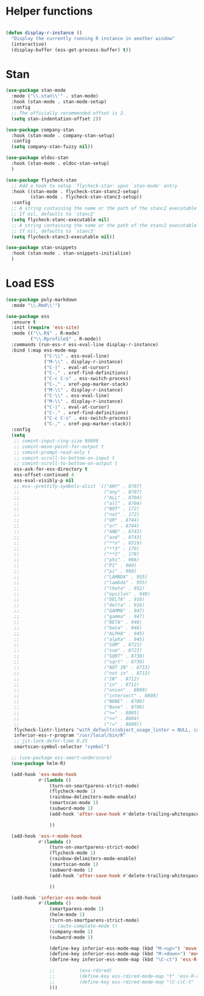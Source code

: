 * Helper functions
#+BEGIN_SRC emacs-lisp :tangle yes

  (defun display-r-instance ()
    "Display the currently running R instance in another window"
    (interactive)
    (display-buffer (ess-get-process-buffer) t))

#+END_SRC


* Stan
#+begin_src emacs-lisp :tangle yes
  (use-package stan-mode
    :mode ("\\.stan\\'" . stan-mode)
    :hook (stan-mode . stan-mode-setup)
    :config
    ;; The officially recommended offset is 2.
    (setq stan-indentation-offset 2))

  (use-package company-stan
    :hook (stan-mode . company-stan-setup)
    :config
    (setq company-stan-fuzzy nil))

  (use-package eldoc-stan
    :hook (stan-mode . eldoc-stan-setup)
    )

  (use-package flycheck-stan
    ;; Add a hook to setup `flycheck-stan' upon `stan-mode' entry
    :hook ((stan-mode . flycheck-stan-stanc2-setup)
           (stan-mode . flycheck-stan-stanc3-setup))
    :config
    ;; A string containing the name or the path of the stanc2 executable
    ;; If nil, defaults to `stanc2'
    (setq flycheck-stanc-executable nil)
    ;; A string containing the name or the path of the stanc2 executable
    ;; If nil, defaults to `stanc3'
    (setq flycheck-stanc3-executable nil))

  (use-package stan-snippets
    :hook (stan-mode . stan-snippets-initialize)
    )

#+end_src

* Load ESS
#+BEGIN_SRC emacs-lisp :tangle yes
  (use-package poly-markdown
    :mode "\\.Rmd\\'")

  (use-package ess
    :ensure t
    :init (require 'ess-site)
    :mode (("\\.R$" . R-mode)
           ("\\.Rprofile$" . R-mode))
    :commands (run-ess-r ess-eval-line display-r-instance)
    :bind (:map ess-mode-map
                ("C-\\" . ess-eval-line)
                ("M-\\" . display-r-instance)
                ("C-|" . eval-at-cursor)
                ("C-." . xref-find-definitions)
                ("C-c C-s" . ess-switch-process)
                ("C-," . xref-pop-marker-stack)
                ("M-\\" . display-r-instance)
                ("C-\\" . ess-eval-line)
                ("M-\\" . display-r-instance)
                ("C-|" . eval-at-cursor)
                ("C-." . xref-find-definitions)
                ("C-c C-s" . ess-switch-process)
                ("C-," . xref-pop-marker-stack))
    :config
    (setq
     ;; comint-input-ring-size 99999
     ;; comint-move-point-for-output t
     ;; comint-prompt-read-only t
     ;; comint-scroll-to-bottom-on-input t
     ;; comint-scroll-to-bottom-on-output t
     ess-ask-for-ess-directory t
     ess-offset-continued 4
     ess-eval-visibly-p nil
     ;; ess--prettify-symbols-alist '(("ANY" . 8707)
     ;;                               ("any" . 8707)
     ;;                               ("ALL" . 8704)
     ;;                               ("all" . 8704)
     ;;                               ("NOT" . 172)
     ;;                               ("not" . 172)
     ;;                               ("OR" . 8744)
     ;;                               ("or" . 8744)
     ;;                               ("AND" . 8743)
     ;;                               ("and" . 8743)
     ;;                               ("**n" . 8319)
     ;;                               ("**3" . 179)
     ;;                               ("**2" . 178)
     ;;                               ("phi" . 966)
     ;;                               ("PI" . 960)
     ;;                               ("pi" . 960)
     ;;                               ("LAMBDA" . 955)
     ;;                               ("lambda" . 955)
     ;;                               ("theta" . 952)
     ;;                               ("epsilon" . 949)
     ;;                               ("DELTA" . 916)
     ;;                               ("delta" . 916)
     ;;                               ("GAMMA" . 947)
     ;;                               ("gamma" . 947)
     ;;                               ("BETA" . 946)
     ;;                               ("beta" . 946)
     ;;                               ("ALPHA" . 945)
     ;;                               ("alpha" . 945)
     ;;                               ("SUM" . 8721)
     ;;                               ("sum" . 8721)
     ;;                               ("SQRT" . 8730)
     ;;                               ("sqrt" . 8730)
     ;;                               ("NOT IN" . 8713)
     ;;                               ("not in" . 8713)
     ;;                               ("IN" . 8712)
     ;;                               ("in" . 8712)
     ;;                               ("union" . 8899)
     ;;                               ("intersect" . 8898)
     ;;                               ("NONE" . 8709)
     ;;                               ("None" . 8709)
     ;;                               (">=" . 8805)
     ;;                               ("<=" . 8804)
     ;;                               ("!=" . 8800))
     flycheck-lintr-linters "with_defaults(object_usage_linter = NULL, camel_case_linter = NULL, assignment_linter = NULL, infix_spaces_linter = NULL, line_length_linter = NULL, multiple_dots_linter = NULL, object_length_linter = NULL, absolute_paths_linter = NULL, spaces_left_parentheses_linter = NULL, single_quotes_linter = NULL)"
     inferior-ess-r-program "/usr/local/bin/R"
     ;; jit-lock-defer-time 0.25
     smartscan-symbol-selector "symbol")

    ;; (use-package ess-smart-underscore)
    (use-package helm-R)

    (add-hook 'ess-mode-hook
              #'(lambda ()
                  (turn-on-smartparens-strict-mode)
                  (flycheck-mode 1)
                  (rainbow-delimiters-mode-enable)
                  (smartscan-mode 1)
                  (subword-mode 1)
                  (add-hook 'after-save-hook #'delete-trailing-whitespace nil t)

                  ))

    (add-hook 'ess-r-mode-hook
              #'(lambda ()
                  (turn-on-smartparens-strict-mode)
                  (flycheck-mode 1)
                  (rainbow-delimiters-mode-enable)
                  (smartscan-mode 1)
                  (subword-mode 1)
                  (add-hook 'after-save-hook #'delete-trailing-whitespace nil t)

                  ))

    (add-hook 'inferior-ess-mode-hook
              #'(lambda ()
                  (smartparens-mode 1)
                  (helm-mode 1)
                  (turn-on-smartparens-strict-mode)
                  ;; (auto-complete-mode t)
                  (company-mode 1)
                  (subword-mode 1)

                  (define-key inferior-ess-mode-map (kbd "M-<up>") 'move-text-up)
                  (define-key inferior-ess-mode-map (kbd "M-<down>") 'move-text-down)
                  (define-key inferior-ess-mode-map (kbd "\C-ct") 'ess-R-object-tooltip)

                  ;;	     (ess-rdired)
                  ;;	     (define-key ess-rdired-mode-map "t" 'ess-R-object-tooltip)
                  ;;	     (define-key ess-rdired-mode-map "\C-c\C-t" 'ess-R-object-tooltip)
                  )))

#+END_SRC
